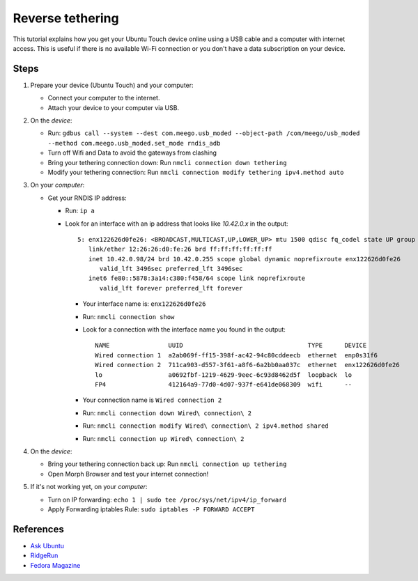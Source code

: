Reverse tethering
=================

This tutorial explains how you get your Ubuntu Touch device online using a USB cable and a computer with internet access.
This is useful if there is no available Wi-Fi connection or you don't have a data subscription on your device.

Steps
-----

#. Prepare your device (Ubuntu Touch) and your computer:

   - Connect your computer to the internet.
   - Attach your device to your computer via USB.

#. On the *device*:

   - Run: ``gdbus call --system --dest com.meego.usb_moded --object-path /com/meego/usb_moded --method com.meego.usb_moded.set_mode rndis_adb``
   - Turn off Wifi and Data to avoid the gateways from clashing
   - Bring your tethering connection down: Run ``nmcli connection down tethering``
   - Modify your tethering connection: Run ``nmcli connection modify tethering ipv4.method auto``

#. On your *computer*: 

   - Get your RNDIS IP address:

     - Run: ``ip a``
     - Look for an interface with an ip address that looks like `10.42.0.x` in the output:
       ::

         5: enx122626d0fe26: <BROADCAST,MULTICAST,UP,LOWER_UP> mtu 1500 qdisc fq_codel state UP group default qlen 1000
            link/ether 12:26:26:d0:fe:26 brd ff:ff:ff:ff:ff:ff
            inet 10.42.0.98/24 brd 10.42.0.255 scope global dynamic noprefixroute enx122626d0fe26
               valid_lft 3496sec preferred_lft 3496sec
            inet6 fe80::5878:3a14:c380:f458/64 scope link noprefixroute
               valid_lft forever preferred_lft forever

       - Your interface name is: ``enx122626d0fe26``
       - Run: ``nmcli connection show``
       - Look for a connection with the interface name you found in the output:
         ::
           NAME                UUID                                  TYPE      DEVICE
           Wired connection 1  a2ab069f-ff15-398f-ac42-94c80cddeecb  ethernet  enp0s31f6
           Wired connection 2  711ca903-d557-3f61-a8f6-6a2bb0aa037c  ethernet  enx122626d0fe26
           lo                  a0692fbf-1219-4629-9eec-6c93d8462d5f  loopback  lo
           FP4                 412164a9-77d0-4d07-937f-e641de068309  wifi      --
       - Your connection name is ``Wired connection 2``
       - Run: ``nmcli connection down Wired\ connection\ 2``
       - Run: ``nmcli connection modify Wired\ connection\ 2 ipv4.method shared``
       - Run: ``nmcli connection up Wired\ connection\ 2``

#. On the *device*:

   - Bring your tethering connection back up: Run ``nmcli connection up tethering``
   - Open Morph Browser and test your internet connection!

#. If it's not working yet, on your *computer*:

   - Turn on IP forwarding: ``echo 1 | sudo tee /proc/sys/net/ipv4/ip_forward``
   - Apply Forwarding iptables Rule: ``sudo iptables -P FORWARD ACCEPT``

References
----------

- `Ask Ubuntu`_
- RidgeRun_
- `Fedora Magazine`_

.. _Ask Ubuntu: https://askubuntu.com/questions/655321/ubuntu-touch-reverse-tethering-and-click-apps-updates
.. _RidgeRun: https://developer.ridgerun.com/wiki/index.php/How_to_use_USB_device_networking
.. _Fedora Magazine: https://fedoramagazine.org/internet-connection-sharing-networkmanager/
